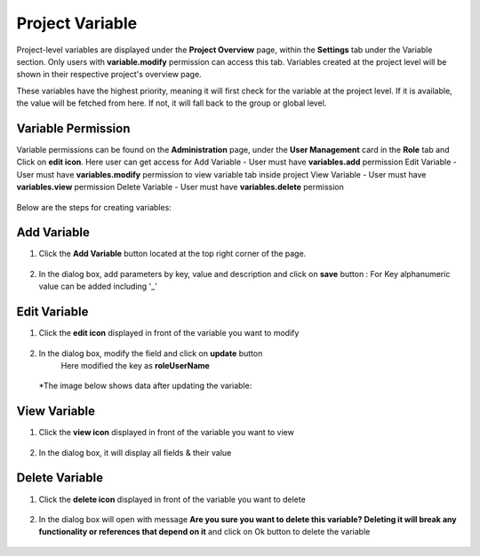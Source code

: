 Project Variable 
===============

Project-level variables are displayed under the **Project Overview** page, within the **Settings** tab under the Variable section. Only users with **variable.modify** permission can access this tab.
Variables created at the project level will be shown in their respective project's overview page.

These variables have the highest priority, meaning it will first check for the variable at the project level. If it is available, the value will be fetched from here. If not, it will fall back to the group or global level.

Variable Permission
--------------------------------
Variable permissions can be found on the **Administration** page, under the **User Management** card in the **Role** tab and Click on **edit icon**.
Here user can get access for 
Add Variable - User must have **variables.add** permission
Edit Variable - User must have **variables.modify** permission to view variable tab inside project
View Variable - User must have **variables.view** permission
Delete Variable - User must have **variables.delete** permission

 .. figure:: ../../_assets/user-guide/variables/Variable_permission.png
      :alt: variables_userguide
      :width: 65%

Below are the steps for creating variables:

Add Variable 
--------------------------------
#. Click the **Add Variable** button located at the top right corner of the page.

   .. figure:: ../../_assets/user-guide/variables/Project_Variable_list.png
      :alt: variables_userguide
      :width: 65%

#. In the dialog box, add parameters by key, value  and description and click on **save** button :
   For Key alphanumeric value can be added including '_'

  .. figure:: ../../_assets/user-guide/variables/Add_Variable.png
        :alt: variables_userguide
        :width: 65%

Edit Variable
-------------------------------------------

#. Click the **edit icon** displayed in front of the variable you want to modify

   .. figure:: ../../_assets/user-guide/variables/Project_var_List.png
     :alt: variables_userguide
     :width: 65%


#. In the dialog box, modify the field and click on **update** button
    Here modified the key as **roleUserName**

   .. figure:: ../../_assets/user-guide/variables/Project_Edit.png
     :alt: variables_userguide
     :width: 65%

   *The image below shows data after updating the variable:

    .. figure:: ../../_assets/user-guide/variables/Project_Edit_List.png
      :alt: variables_userguide
      :width: 65%

View Variable
-------------------------------------------

#. Click the **view icon** displayed in front of the variable you want to view

   .. figure:: ../../_assets/user-guide/variables/Project_var_List.png
     :alt: variables_userguide
     :width: 65%

#. In the dialog box, it will display all fields & their value 

   .. figure:: ../../_assets/user-guide/variables/Project_View.png
     :alt: variables_userguide
     :width: 65%

Delete Variable
-------------------------------------------

#. Click the **delete icon** displayed in front of the variable you want to delete

   .. figure:: ../../_assets/user-guide/variables/Project_var_List.png
     :alt: variables_userguide
     :width: 65%

#. In the dialog box will open with message
   **Are you sure you want to delete this variable? Deleting it will break any functionality or references that depend on it**
   and click on Ok button to delete the variable

   .. figure:: ../../_assets/user-guide/variables/View_Variable.png
     :alt: variables_userguide
     :width: 65%


